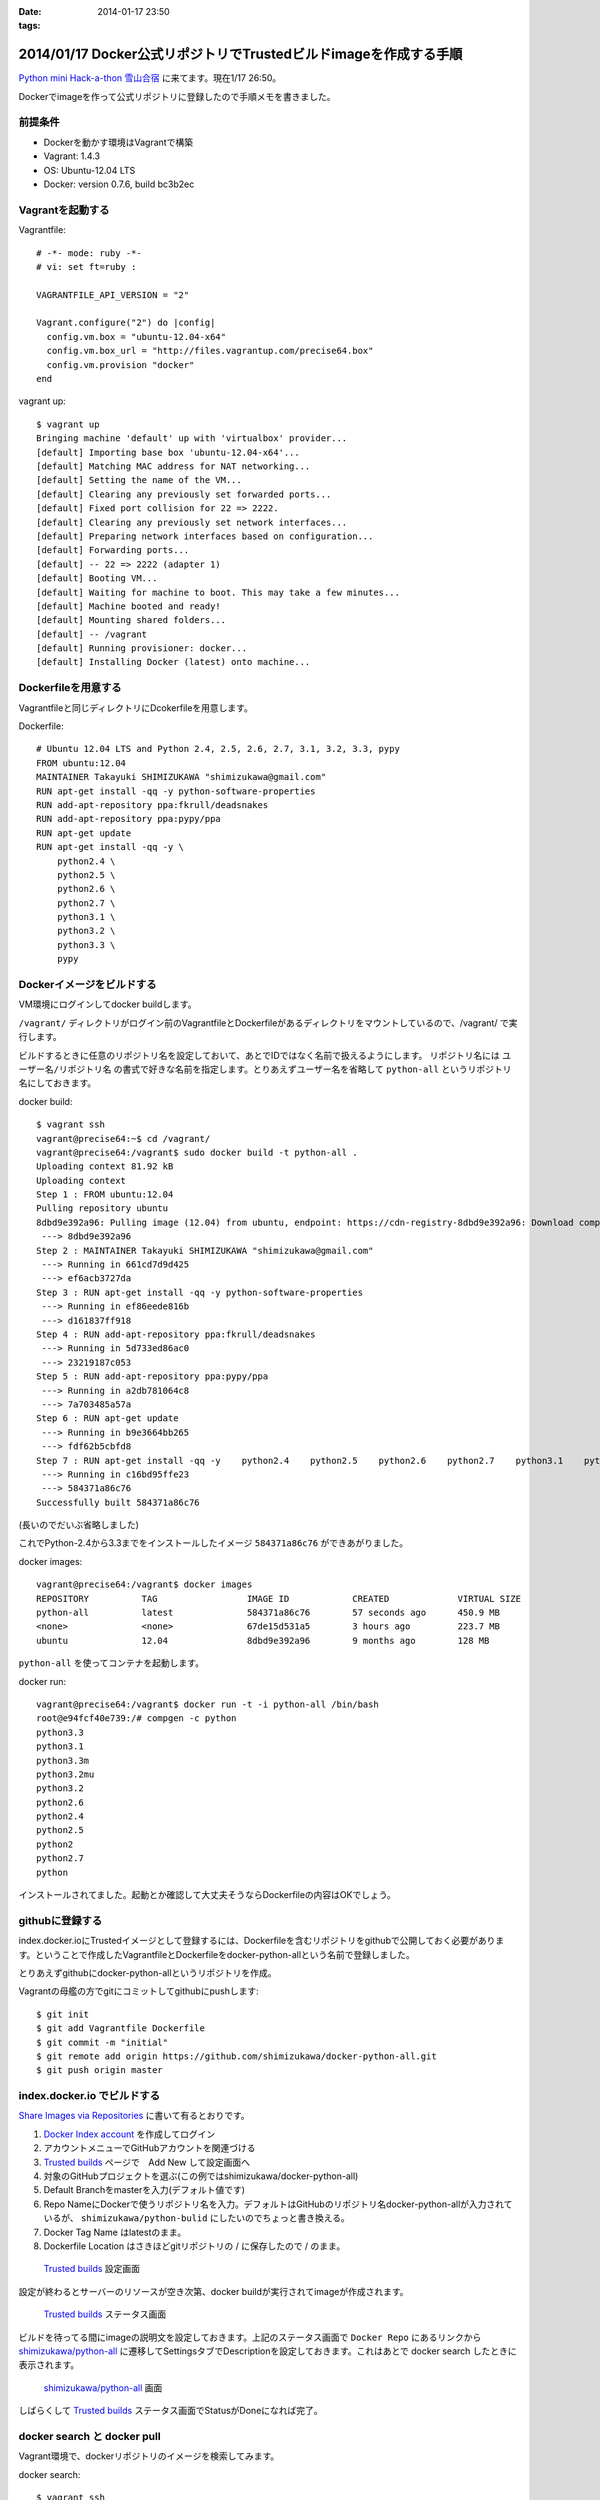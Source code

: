 :date: 2014-01-17 23:50
:tags:

=================================================================
2014/01/17 Docker公式リポジトリでTrustedビルドimageを作成する手順
=================================================================

`Python mini Hack-a-thon 雪山合宿`__ に来てます。現在1/17 26:50。

.. __: http://connpass.com/event/3703/

Dockerでimageを作って公式リポジトリに登録したので手順メモを書きました。

前提条件
========

* Dockerを動かす環境はVagrantで構築
* Vagrant: 1.4.3
* OS: Ubuntu-12.04 LTS
* Docker: version 0.7.6, build bc3b2ec


Vagrantを起動する
=================

Vagrantfile::

   # -*- mode: ruby -*-
   # vi: set ft=ruby :

   VAGRANTFILE_API_VERSION = "2"

   Vagrant.configure("2") do |config|
     config.vm.box = "ubuntu-12.04-x64"
     config.vm.box_url = "http://files.vagrantup.com/precise64.box"
     config.vm.provision "docker"
   end


vagrant up::

   $ vagrant up
   Bringing machine 'default' up with 'virtualbox' provider...
   [default] Importing base box 'ubuntu-12.04-x64'...
   [default] Matching MAC address for NAT networking...
   [default] Setting the name of the VM...
   [default] Clearing any previously set forwarded ports...
   [default] Fixed port collision for 22 => 2222.
   [default] Clearing any previously set network interfaces...
   [default] Preparing network interfaces based on configuration...
   [default] Forwarding ports...
   [default] -- 22 => 2222 (adapter 1)
   [default] Booting VM...
   [default] Waiting for machine to boot. This may take a few minutes...
   [default] Machine booted and ready!
   [default] Mounting shared folders...
   [default] -- /vagrant
   [default] Running provisioner: docker...
   [default] Installing Docker (latest) onto machine...


Dockerfileを用意する
====================

Vagrantfileと同じディレクトリにDcokerfileを用意します。

Dockerfile::

   # Ubuntu 12.04 LTS and Python 2.4, 2.5, 2.6, 2.7, 3.1, 3.2, 3.3, pypy
   FROM ubuntu:12.04
   MAINTAINER Takayuki SHIMIZUKAWA "shimizukawa@gmail.com"
   RUN apt-get install -qq -y python-software-properties
   RUN add-apt-repository ppa:fkrull/deadsnakes
   RUN add-apt-repository ppa:pypy/ppa
   RUN apt-get update
   RUN apt-get install -qq -y \
       python2.4 \
       python2.5 \
       python2.6 \
       python2.7 \
       python3.1 \
       python3.2 \
       python3.3 \
       pypy


Dockerイメージをビルドする
==========================

VM環境にログインしてdocker buildします。

``/vagrant/`` ディレクトリがログイン前のVagrantfileとDockerfileがあるディレクトリをマウントしているので、/vagrant/ で実行します。

ビルドするときに任意のリポジトリ名を設定しておいて、あとでIDではなく名前で扱えるようにします。
リポジトリ名には ``ユーザー名/リポジトリ名`` の書式で好きな名前を指定します。とりあえずユーザー名を省略して ``python-all`` というリポジトリ名にしておきます。

docker build::

   $ vagrant ssh
   vagrant@precise64:~$ cd /vagrant/
   vagrant@precise64:/vagrant$ sudo docker build -t python-all .
   Uploading context 81.92 kB
   Uploading context
   Step 1 : FROM ubuntu:12.04
   Pulling repository ubuntu
   8dbd9e392a96: Pulling image (12.04) from ubuntu, endpoint: https://cdn-registry-8dbd9e392a96: Download complete
    ---> 8dbd9e392a96
   Step 2 : MAINTAINER Takayuki SHIMIZUKAWA "shimizukawa@gmail.com"
    ---> Running in 661cd7d9d425
    ---> ef6acb3727da
   Step 3 : RUN apt-get install -qq -y python-software-properties
    ---> Running in ef86eede816b
    ---> d161837ff918
   Step 4 : RUN add-apt-repository ppa:fkrull/deadsnakes
    ---> Running in 5d733ed86ac0
    ---> 23219187c053
   Step 5 : RUN add-apt-repository ppa:pypy/ppa
    ---> Running in a2db781064c8
    ---> 7a703485a57a
   Step 6 : RUN apt-get update
    ---> Running in b9e3664bb265
    ---> fdf62b5cbfd8
   Step 7 : RUN apt-get install -qq -y    python2.4    python2.5    python2.6    python2.7    python3.1    python3.2    python3.3    pypy
    ---> Running in c16bd95ffe23
    ---> 584371a86c76
   Successfully built 584371a86c76

(長いのでだいぶ省略しました)

これでPython-2.4から3.3までをインストールしたイメージ ``584371a86c76`` ができあがりました。

docker images::

   vagrant@precise64:/vagrant$ docker images
   REPOSITORY          TAG                 IMAGE ID            CREATED             VIRTUAL SIZE
   python-all          latest              584371a86c76        57 seconds ago      450.9 MB
   <none>              <none>              67de15d531a5        3 hours ago         223.7 MB
   ubuntu              12.04               8dbd9e392a96        9 months ago        128 MB


``python-all`` を使ってコンテナを起動します。

docker run::

   vagrant@precise64:/vagrant$ docker run -t -i python-all /bin/bash
   root@e94fcf40e739:/# compgen -c python
   python3.3
   python3.1
   python3.3m
   python3.2mu
   python3.2
   python2.6
   python2.4
   python2.5
   python2
   python2.7
   python

インストールされてました。起動とか確認して大丈夫そうならDockerfileの内容はOKでしょう。


githubに登録する
================

index.docker.ioにTrustedイメージとして登録するには、Dockerfileを含むリポジトリをgithubで公開しておく必要があります。ということで作成したVagrantfileとDockerfileをdocker-python-allという名前で登録しました。

とりあえずgithubにdocker-python-allというリポジトリを作成。

Vagrantの母艦の方でgitにコミットしてgithubにpushします::

   $ git init
   $ git add Vagrantfile Dockerfile
   $ git commit -m "initial"
   $ git remote add origin https://github.com/shimizukawa/docker-python-all.git
   $ git push origin master


index.docker.io でビルドする
============================

`Share Images via Repositories`__ に書いて有るとおりです。

.. __: http://docs.docker.io/en/latest/use/workingwithrepository/#to-setup-a-trusted-build

1. `Docker Index account`_ を作成してログイン
2. アカウントメニューでGitHubアカウントを関連づける
3. `Trusted builds`_ ページで　Add New して設定画面へ
4. 対象のGitHubプロジェクトを選ぶ(この例ではshimizukawa/docker-python-all)
5. Default Branchをmasterを入力(デフォルト値です)
6. Repo NameにDockerで使うリポジトリ名を入力。デフォルトはGitHubのリポジトリ名docker-python-allが入力されているが、 ``shimizukawa/python-bulid`` にしたいのでちょっと書き換える。
7. Docker Tag Name はlatestのまま。
8. Dockerfile Location はさきほどgitリポジトリの / に保存したので / のまま。


.. _Docker Index account: https://index.docker.io/
.. _Trusted builds: https://index.docker.io/builds/

.. figure:: dockerio.png

   `Trusted builds`_ 設定画面


設定が終わるとサーバーのリソースが空き次第、docker buildが実行されてimageが作成されます。

.. figure:: docker-builds.png

   `Trusted builds`_ ステータス画面

ビルドを待ってる間にimageの説明文を設定しておきます。上記のステータス画面で ``Docker Repo`` にあるリンクから `shimizukawa/python-all`_ に遷移してSettingsタブでDescriptionを設定しておきます。これはあとで docker search したときに表示されます。

.. _shimizukawa/python-all: https://index.docker.io/u/shimizukawa/python-all/


.. figure:: docker-shimizukawa-python-all.png

   `shimizukawa/python-all`_ 画面


しばらくして `Trusted builds`_ ステータス画面でStatusがDoneになれば完了。


docker search と docker pull
============================

Vagrant環境で、dockerリポジトリのイメージを検索してみます。

docker search::

   $ vagrant ssh
   vagrant@precise64:/vagrant$ docker search python-all
   NAME                     DESCRIPTION                                     STARS     OFFICIAL   TRUSTED
   shimizukawa/python-all   Ubuntu 12.04 LTS and Python 2.4, 2.5, 2.6,...   0                    [OK]

はい。TRUSTED、OK。

docker pullして使います::

   vagrant@precise64:/vagrant$ docker pull shimizukawa/python-all
   Pulling repository shimizukawa/python-all
   dd6848c8a762: Pulling dependent layers
   8dbd9e392a96: Download complete
   dfd192db4c11: Download complete
   2064c6fb055e: Download complete
   ...

docker run::

   vagrant@precise64:/vagrant$ docker run -t -i shimizukawa/python-all /bin/bash
   root@e94fcf40e739:/# compgen -c python
   python3.3
   python3.1
   python3.3m
   python3.2mu
   python3.2
   python2.6
   python2.4
   python2.5
   python2
   python2.7
   python

問題なさそう。

他のDockerfileを作る時に ``FROM shimizukawa/python-all`` とすれば、このコンテナを元に環境を作ることが出来るので便利。

